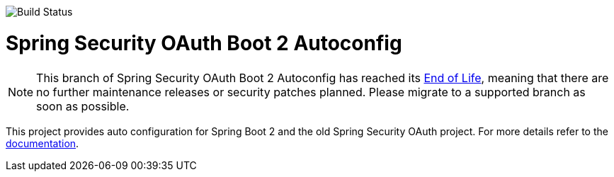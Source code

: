 image::https://travis-ci.org/spring-projects/spring-security-oauth2-boot.svg?branch=master[Build Status]
= Spring Security OAuth Boot 2 Autoconfig

[NOTE]
======
This branch of Spring Security OAuth Boot 2 Autoconfig has reached its https://github.com/spring-projects/spring-boot/wiki/Supported-Versions#supported-releases[End of Life], meaning that there are no further maintenance releases or security patches planned.
Please migrate to a supported branch as soon as possible.
======

This project provides auto configuration for Spring Boot 2 and the old Spring Security OAuth project.
For more details refer to the https://docs.spring.io/spring-security-oauth2-boot/docs/current-SNAPSHOT/reference/htmlsingle/[documentation].
